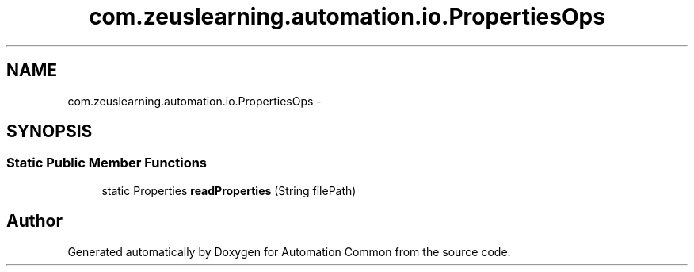 .TH "com.zeuslearning.automation.io.PropertiesOps" 3 "Fri Mar 9 2018" "Automation Common" \" -*- nroff -*-
.ad l
.nh
.SH NAME
com.zeuslearning.automation.io.PropertiesOps \- 
.SH SYNOPSIS
.br
.PP
.SS "Static Public Member Functions"

.in +1c
.ti -1c
.RI "static Properties \fBreadProperties\fP (String filePath)"
.br
.in -1c

.SH "Author"
.PP 
Generated automatically by Doxygen for Automation Common from the source code\&.
